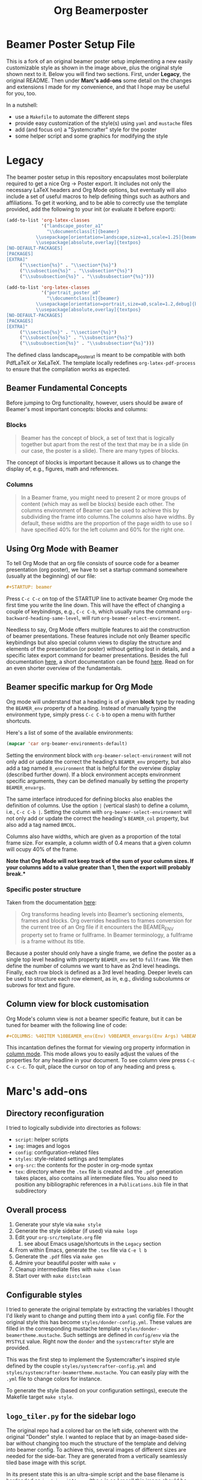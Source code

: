 #+TITLE: Org Beamerposter

* Beamer Poster Setup File

#+HTML: <img src="img/poster-sc-snap.png" alt="Systemcrafter Styled Poster Snapshot" width="200" style="float:left;margin-right:10px;"><img src="img/poster-d-snap.png" alt="Donder Styled Poster Snapshot" width="200" style="float:left;">
#+HTML: <div style="clear:both;"></div>

This is a fork of an original beamer poster setup implementing a new
easily customizable style as shown in the image above, plus the
original style shown next to it. Below you will find two
sections. First, under *Legacy*, the original README. Then under
*Marc's add-ons* some detail on the changes and extensions I made for
my convenience, and that I hope may be useful for you, too.

In a nutshell:
- use a =Makefile= to automate the different steps
- provide easy customization of the style(s) using =yaml= and =mustache= files
- add (and focus on) a "Systemcrafter" style for the poster
- some helper script and some graphics for modifying the style

* Legacy
The beamer poster setup in this repository encapsulates most boilerplate required to get a nice Org -> Poster export.
It includes not only the necessary LaTeX headers and Org Mode options, but eventually will also include a set of useful macros to help defining things such as authors and affiliations.
To get it working, and to be able to correctly use the template provided, add the following to your init (or evaluate it before export):

#+BEGIN_SRC emacs-lisp
(add-to-list 'org-latex-classes
             '("landscape_poster_a1"
               "\\documentclass[t]{beamer}
           \\usepackage[orientation=landscape,size=a1,scale=1.25]{beamerposter}
           \\usepackage[absolute,overlay]{textpos}
[NO-DEFAULT-PACKAGES]
[PACKAGES]
[EXTRA]"
     ("\\section{%s}" . "\\section*{%s}")
     ("\\subsection{%s}" . "\\subsection*{%s}")
     ("\\subsubsection{%s}" . "\\subsubsection*{%s}")))

(add-to-list 'org-latex-classes
             '("portrait_poster_a0"
               "\\documentclass[t]{beamer}
           \\usepackage[orientation=portrait,size=a0,scale=1.2,debug]{beamerposter}
           \\usepackage[absolute,overlay]{textpos}
[NO-DEFAULT-PACKAGES]
[PACKAGES]
[EXTRA]"
     ("\\section{%s}" . "\\section*{%s}")
     ("\\subsection{%s}" . "\\subsection*{%s}")
     ("\\subsubsection{%s}" . "\\subsubsection*{%s}")))
#+END_SRC

The defined class landscape_poster_a1 is meant to be compatible with both PdfLaTeX or XeLaTeX. The template locally redefines =org-latex-pdf-process= to ensure that the compilation works as expected.

** Beamer Fundamental Concepts

 Before jumping to Org functionality, however, users should be aware of Beamer's most important concepts: blocks and columns:

*** Blocks
 #+BEGIN_QUOTE
 Beamer has the concept of block, a set of text that is logically together but apart from the rest of the text that may be in a slide (in our case, the poster is a slide). There are many types of blocks.
 #+END_QUOTE

 The concept of blocks is important because it allows us to change the display of, e.g., figures, math and references.

*** Columns

 #+BEGIN_QUOTE
 In a Beamer frame, you might need to present 2 or more groups of content (which may as well be blocks) beside each other. The columns environment of Beamer can be used to achieve this by subdividing the frame into columns.The columns also have widths. By default, these widths are the proportion of the page width to use so I have specified 40% for the left column and 60% for the right one. 
 #+END_QUOTE


** Using Org Mode with Beamer

To tell Org Mode that an org file consists of source code for a beamer presentation (org poster), we have to set a startup command somewhere (usually at the beginning) of our file:

#+BEGIN_SRC org
#+STARTUP: beamer
#+END_SRC

Press =C-c C-c= on top of the STARTUP line to activate beamer Org mode the first time you write the line down. This will have the effect of changing a couple of keybindings, e.g., =C-c C-b=, which usually runs the command =org-backward-heading-same-level=, will run =org-beamer-select-environment=. 

Needless to say, Org Mode offers multiple features to aid the construction of beamer presentations. These features include not only Beamer specific keybindings but also special column views to display the structure and elements of the presentation (or poster) without getting lost in details, and a specific latex export command for beamer presentations.
Besides the full documentation [[https://orgmode.org/manual/Beamer-export.html#Beamer-export][here]], a short documentation can be found [[https://orgmode.org/worg/exporters/beamer/tutorial.html][here]]. Read on for an even shorter overview of the fundamentals.

** Beamer specific markup for Org Mode

Org mode will understand that a heading is of a given *block* type by reading the ~BEAMER_env~ property of a heading. Instead of manually typing the environment type, simply press =C-c C-b= to open a menu with further shortcuts.

Here's a list of some of the available environments:

#+BEGIN_SRC emacs-lisp :eval never
(mapcar 'car org-beamer-environments-default)
#+END_SRC

#+RESULTS:
| block | alertblock | verse | quotation | quote | structureenv | theorem | definition | example | exampleblock | proof | beamercolorbox |

Setting the environment block with =org-beamer-select-environment= will not only add or update the correct the heading's ~BEAMER_env~ property, but also add a tag named ~B_environment~ that is helpful for the overview display (described further down). If a block environment accepts environment specific arguments, they can be defined manually by setting the property ~BEAMER_envargs~. 

The same interface introduced for defining blocks also enables the definition of columns. Use the option ~|~ (vertical slash) to define a column, i.e., =C-c C-b |=. Setting the column with =org-beamer-select-environment= will not only add or update the correct the heading's ~BEAMER_col~ property, but also add a tag named ~BMCOL~.

Columns also have widths, which are given as a proportion of the total frame size. For example, a column width of 0.4 means that a given column will ocupy 40% of the frame. 

*Note that Org Mode will not keep track of the sum of your column sizes. If your columns add to a value greater than 1, then the export will probably break.**

*** Specific poster structure

Taken from the documentation [[https://orgmode.org/manual/Sectioning-Frames-and-Blocks-in-Beamer.html][here]]:

#+BEGIN_QUOTE
Org transforms heading levels into Beamer’s sectioning elements, frames and blocks.
Org overrides headlines to frames conversion for the current tree of an Org file if it encounters the BEAMER_ENV property set to frame or fullframe. In Beamer terminology, a fullframe is a frame without its title.
#+END_QUOTE

Because a poster should only have a single frame, we define the poster as a single top level heading with property ~BEAMER_env~ set to ~fullframe~. We then define the number of columns we want to have as 2nd level headings. Finally, each row block is defined as a 3rd level heading. Deeper levels can be used to structure each row element, as in, e.g., dividing subcolumns or subrows for text and figure.

** Column view for block customisation

Org Mode's column view is not a beamer specific feature, but it can be tuned for beamer with the following line of code:

#+BEGIN_SRC org
#+COLUMNS: %40ITEM %10BEAMER_env(Env) %9BEAMER_envargs(Env Args) %4BEAMER_col(Col) %10BEAMER_extra(Extra)
#+END_SRC

 This incantation defines the format for viewing org property information in [[https://orgmode.org/worg/org-tutorials/org-column-view-tutorial.html][column mode]]. This mode allows you to easily adjust the values of the properties for any headline in your document. To see column view press =C-c C-x C-c=.
To quit, place the cursor on top of any heading and press =q=.


* Marc's add-ons
** Directory reconfiguration
I tried to logically subdivide into directories as follows:
- =script=: helper scripts
- =img=: images and logos
- =config=: configuration-related files
- =styles=: style-related settings and templates
- =org-src=: the contents for the poster in org-mode syntax
- =tex=: directory where the =.tex= file is created and the =.pdf=
  generation takes places, also contains all intermediate files. You
  also need to position any bibliographic references in a
  =Publications.bib= file in that subdirectory
  
** Overall process
1. Generate your style via =make style=
2. Generate the style sidebar (if used) via =make logo=
3. Edit your =org-src/template.org= file
   1. see about Emacs usage/shortcuts in the =Legacy= section
4. From within Emacs, generate the =.tex= file via =C-e l b=
5. Generate the =.pdf= files via =make gen=
6. Admire your beautiful poster with =make v=
7. Cleanup intermediate files with =make clean=
8. Start over with =make distclean=

** Configurable styles
I tried to generate the original template by extracting the variables
I thought I'd likely want to change and putting them into a =yaml=
config file. For the original style this has become
=styles/donder-config.yml=. These values are filled in the
corresponding mustache template
=styles/donder-beamertheme.mustache=. Such settings are defined in
=config/env= via the =MYSTYLE= value. Right now the =donder= and the
=systemcrafter= style are provided.

This was the first step to implement the Systemcrafter's inspired
style defined by the couple =styles/systemcrafter-config.yml= and
=styles/systemcrafter-beamertheme.mustache=. You can easily play with
the =.yml= file to change colors for instance.

To generate the style (based on your configuration settings), execute
the Makefile target =make style=.

** =logo_tiler.py= for the sidebar logo
The original repo had a colored bar on the left side, coherent with
the original "Donder" style. I wanted to replace that by an
image-based side-bar without changing too much the structure of the
template and delving into beamer config. To achieve this, several
images of different sizes are needed for the side-bar. They are
generated from a vertically seamlessly tiled base image with this
script.

In its present state this is an ultra-simple script and the base
filename is hardcoded as =img/circuit1t.png= (the =t= is so I recall
this image should be vertically tile-able). The script generates four
image files =tiled_xxx.png=, where xxx is a number representing the
height of the image.

Run the script using the =make logo= Makefile target.

** Known issues
The tex runs formally end with an error, despite the =.pdf= file being
properly generated. This seems more like a PDFLatex/Latexmk/Lualatex
incompatibility and I haven't yet been able to sort it out.

